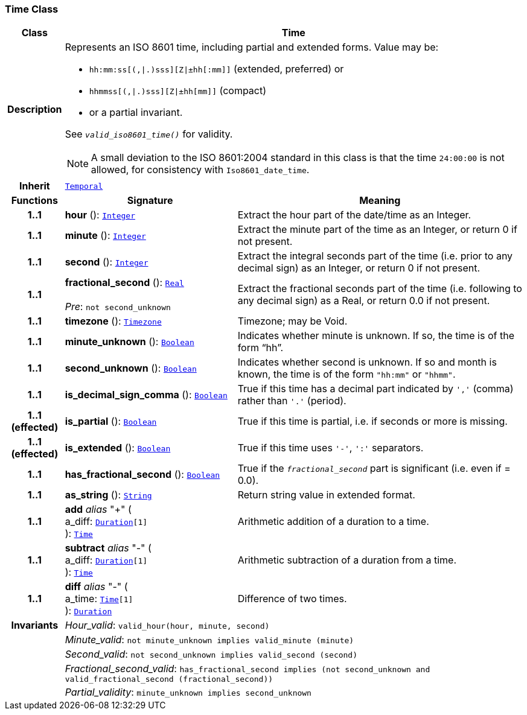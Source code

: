 === Time Class

[cols="^1,3,5"]
|===
h|*Class*
2+^h|*Time*

h|*Description*
2+a|Represents an ISO 8601 time, including partial and extended forms. Value may be:

* `hh:mm:ss[(,&#124;.)sss][Z&#124;±hh[:mm]]` (extended, preferred) or
* `hhmmss[(,&#124;.)sss][Z&#124;±hh[mm]]` (compact)
* or a partial invariant.

See `_valid_iso8601_time()_` for validity.

NOTE: A small deviation to the ISO 8601:2004 standard in this class is that the time `24:00:00` is not allowed, for consistency with `Iso8601_date_time`.

h|*Inherit*
2+|`<<_temporal_class,Temporal>>`

h|*Functions*
^h|*Signature*
^h|*Meaning*

h|*1..1*
|*hour* (): `<<_integer_class,Integer>>`
a|Extract the hour part of the date/time as an Integer.

h|*1..1*
|*minute* (): `<<_integer_class,Integer>>`
a|Extract the minute part of the time as an Integer, or return 0 if not present.

h|*1..1*
|*second* (): `<<_integer_class,Integer>>`
a|Extract the integral seconds part of the time (i.e. prior to any decimal sign) as an Integer, or return 0 if not present.

h|*1..1*
|*fractional_second* (): `<<_real_class,Real>>` +
 +
__Pre__: `not second_unknown`
a|Extract the fractional seconds part of the time (i.e. following to any decimal sign) as a Real, or return 0.0 if not present.

h|*1..1*
|*timezone* (): `<<_timezone_class,Timezone>>`
a|Timezone; may be Void.

h|*1..1*
|*minute_unknown* (): `<<_boolean_class,Boolean>>`
a|Indicates whether minute is unknown. If so, the time is of the form “hh”.

h|*1..1*
|*second_unknown* (): `<<_boolean_class,Boolean>>`
a|Indicates whether second is unknown. If so and month is known, the time is of the form `"hh:mm"` or `"hhmm"`.

h|*1..1*
|*is_decimal_sign_comma* (): `<<_boolean_class,Boolean>>`
a|True if this time has a decimal part indicated by `','` (comma) rather than `'.'` (period).

h|*1..1 +
(effected)*
|*is_partial* (): `<<_boolean_class,Boolean>>`
a|True if this time is partial, i.e. if seconds or more is missing.

h|*1..1 +
(effected)*
|*is_extended* (): `<<_boolean_class,Boolean>>`
a|True if this time uses `'-'`, `':'` separators.

h|*1..1*
|*has_fractional_second* (): `<<_boolean_class,Boolean>>`
a|True if the `_fractional_second_` part is significant (i.e. even if = 0.0).

h|*1..1*
|*as_string* (): `<<_string_class,String>>`
a|Return string value in extended format.

h|*1..1*
|*add* __alias__ "+" ( +
a_diff: `<<_duration_class,Duration>>[1]` +
): `<<_time_class,Time>>`
a|Arithmetic addition of a duration to a time.

h|*1..1*
|*subtract* __alias__ "-" ( +
a_diff: `<<_duration_class,Duration>>[1]` +
): `<<_time_class,Time>>`
a|Arithmetic subtraction of a duration from a time.

h|*1..1*
|*diff* __alias__ "-" ( +
a_time: `<<_time_class,Time>>[1]` +
): `<<_duration_class,Duration>>`
a|Difference of two times.

h|*Invariants*
2+a|__Hour_valid__: `valid_hour(hour, minute, second)`

h|
2+a|__Minute_valid__: `not minute_unknown implies valid_minute (minute)`

h|
2+a|__Second_valid__: `not second_unknown implies valid_second (second)`

h|
2+a|__Fractional_second_valid__: `has_fractional_second implies (not second_unknown and valid_fractional_second (fractional_second))`

h|
2+a|__Partial_validity__: `minute_unknown implies second_unknown`
|===
